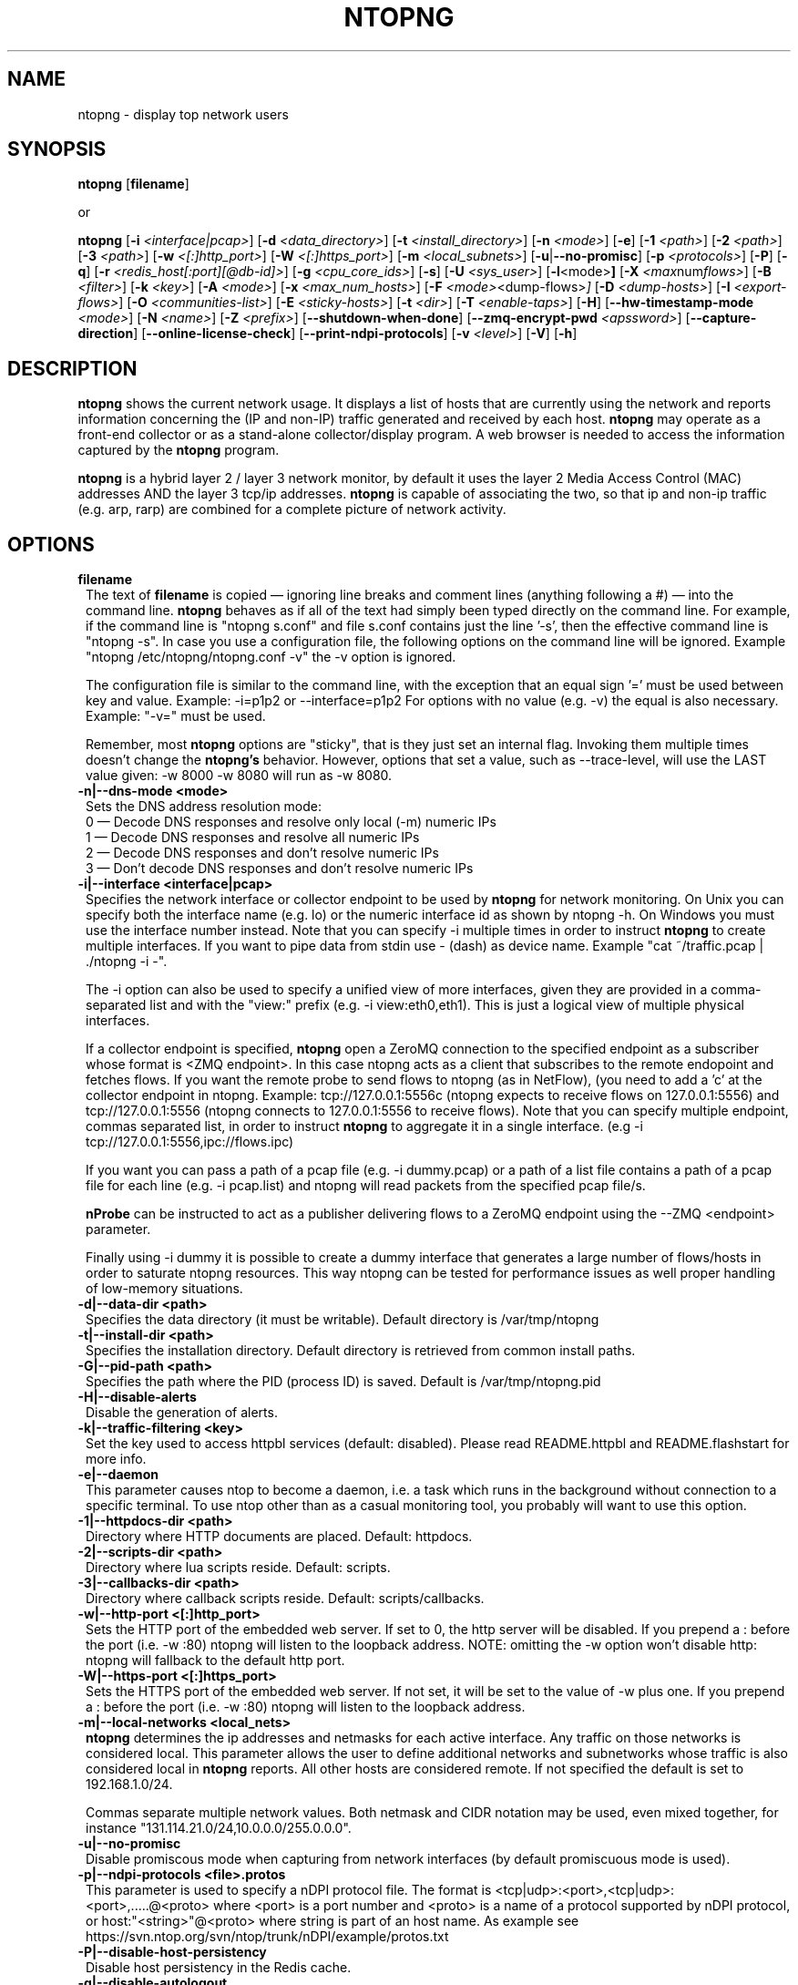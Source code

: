 .\" This file Copyright 1998-16 ntop.org
.\"
.
.de It
.TP 1.2
.B "\\$1 "
..
.de It2
.TP 1.2
.B "\\$1 | \\$2"
..
.TH NTOPNG 8 "Dev 2015 (ntopng 2.2)"
.SH NAME
ntopng \- display top network users
.SH SYNOPSIS
.B ntopng
.RB [ filename ]

or

.B ntopng
.RB [ \-i
.IR <interface|pcap> ]
.RB [ \-d
.IR <data_directory> ]
.RB [ \-t
.IR <install_directory> ]
.RB [ \-n
.IR <mode> ]
.RB [ \-e ]
.RB [ \-1
.IR <path> ]
.RB [ \-2
.IR <path> ]
.RB [ \-3
.IR <path> ]
.RB [ \-w
.IR <[:]http_port> ]
.RB [ \-W
.IR <[:]https_port> ]
.RB [ \-m
.IR <local_subnets> ]
.RB [ \-u | \-\-no\-promisc ]
.RB [ \-p
.IR <protocols> ]
.RB [ \-P ]
.RB [ \-q ]
.RB [ \-r
.IR <redis_host[:port][@db-id]> ]
.RB [ \-g
.IR <cpu_core_ids> ]
.RB [ \-s ]
.RB [ \-U
.IR <sys_user> ]
.RB [ \-l <mode> ]
.RB [ \-X
.IR <max num flows> ]
.RB [ \-B
.IR <filter> ]
.RB [ \-k
.IR <key> ]
.RB [ \-A
.IR <mode> ]
.RB [ \-x
.IR <max_num_hosts> ]
.RB [ \-F
.IR <mode> <dump\-flows> ]
.RB [ \-D
.IR <dump\-hosts> ]
.RB [ \-I
.IR <export\-flows> ]
.RB [ \-O
.IR <communities\-list> ]
.RB [ \-E
.IR <sticky\-hosts> ]
.RB [ \-t
.IR <dir> ]
.RB [ \-T
.IR <enable-taps> ]
.RB [ \-H ]
.RB [ \-\-hw\-timestamp\-mode
.IR <mode> ]
.RB [ \-N
.IR <name> ]
.RB [ \-Z
.IR <prefix> ]
.RB [ \-\-shutdown\-when\-done ]
.RB [ \-\-zmq\-encrypt\-pwd
.IR <apssword> ]
.RB [ \-\-capture\-direction ]
.RB [ \-\-online\-license\-check ]
.RB [ \-\-print\-ndpi\-protocols ]
.RB [ \-v 
.IR <level> ]
.RB [ \-V ]
.RB [ \-h ]

.SH DESCRIPTION
.B ntopng
shows the current network usage. It displays a list of hosts that are
currently using the network and reports information concerning the (IP and non-IP)
traffic generated and received by each host.
.B ntopng
may operate as a front-end collector or as a stand-alone collector/display program.
A web browser is needed to access the information captured by the
.B ntopng
program.

.B ntopng
is a hybrid layer 2 / layer 3 network monitor, by default it uses the layer 2 Media
Access Control (MAC) addresses AND the layer 3 tcp/ip addresses.
.B ntopng
is capable of associating the two, so that ip and non-ip traffic (e.g. arp, rarp) are combined
for a complete picture of network activity.

.PP
.SH OPTIONS

.It filename
The text of
.B filename
is copied \(em ignoring line breaks and comment lines (anything following a #) \(em into the
command line.
.B ntopng
behaves as if all of the text had simply been typed directly on the command line.
For example, if the command line is "ntopng s.conf" and file s.conf contains
just the line '\-s', then the effective command line is "ntopng \-s".
In case you use a configuration file, the following options on the command line
will be ignored. Example "ntopng /etc/ntopng/ntopng.conf \-v" the \-v option is ignored.

The configuration file is similar to the command line, with the exception that an equal
sign '=' must be used between key and value. Example:
\-i=p1p2
or
\-\-interface=p1p2
For options with no value (e.g. \-v) the equal is also necessary. Example: "\-v=" must be used.

Remember, most
.B ntopng
options are "sticky", that is they just set an internal flag. Invoking
them multiple times doesn't change the
.B ntopng's
behavior. However, options that set a value, such as \-\-trace\-level, will use the LAST value
given: \-w 8000 \-w 8080 will run as \-w 8080.

.It \-n|\-\-dns\-mode\ <mode>
Sets the DNS address resolution mode:
.br
0 \(em Decode DNS responses and resolve only local (\-m) numeric IPs
.br
1 \(em Decode DNS responses and resolve all numeric IPs
.br
2 \(em Decode DNS responses and don't resolve numeric IPs
.br
3 \(em Don't decode DNS responses and don't resolve numeric IPs

.It \-i|\-\-interface\ <interface|pcap>
Specifies the network interface or collector endpoint to be used by
.B ntopng
for network monitoring. On Unix you can specify both the interface name (e.g. lo)
or the numeric interface id as shown by ntopng \-h. On Windows you must use
the interface number instead. Note that you can specify \-i multiple times in order
to instruct
.B ntopng
to create multiple interfaces. If you want to pipe data from stdin use - (dash) as
device name. Example "cat ~/traffic.pcap | ./ntopng -i -".

The \-i option can also be used to specify a unified view of more interfaces,
given they are provided in a comma-separated list and with the "view:" prefix
(e.g. \-i view:eth0,eth1). This is just a logical view of multiple physical interfaces.

If a collector endpoint is specified,
.B ntopng
open a ZeroMQ connection to the specified endpoint as a subscriber whose format
is  <ZMQ endpoint>. In this case ntopng acts as a client that subscribes to the remote endopoint and fetches flows. If you want the remote probe to send flows to ntopng (as in NetFlow), (you need to add a 'c' at the collector endpoint in ntopng. Example: tcp://127.0.0.1:5556c (ntopng expects to receive flows on 127.0.0.1:5556) and tcp://127.0.0.1:5556 (ntopng connects to 127.0.0.1:5556 to receive flows).
Note that you can specify multiple endpoint, commas separated list, in order
to instruct
.B ntopng
to aggregate it in a single interface. (e.g \-i tcp://127.0.0.1:5556,ipc://flows.ipc)

If you want you can pass a path of a pcap file (e.g. \-i dummy.pcap) or a path of a list file contains a path of a pcap file for each line (e.g. \-i pcap.list) and ntopng will read packets from the specified pcap file/s.

.B nProbe
can be instructed to act as a publisher delivering flows to a ZeroMQ endpoint using the \-\-ZMQ <endpoint> parameter.

Finally using \-i dummy it is possible to create a dummy interface that generates a large number of flows/hosts in order to saturate ntopng resources. This way ntopng can be tested for performance issues as well proper handling of low-memory situations.

.It \-d|\-\-data\-dir\ <path>
Specifies the data directory (it must be writable). Default directory is /var/tmp/ntopng

.It \-t|\-\-install\-dir\ <path>
Specifies the installation directory. Default directory is retrieved from common install paths.

.It \-G|\-\-pid\-path\ <path>
Specifies the path where the PID (process ID) is saved. Default is /var/tmp/ntopng.pid

.It \-H|\-\-disable\-alerts
Disable the generation of alerts.

.It \-k|\-\-traffic\-filtering\ <key>
Set the key used to access httpbl services (default: disabled).  Please read README.httpbl and README.flashstart for more info.

.It \-e|\-\-daemon
This parameter causes ntop to become a daemon, i.e. a task which runs in the background without connection to a specific terminal. To use ntop other than as a casual monitoring tool, you probably will want to use this option.

.It \-1|\-\-httpdocs\-dir\ <path>
Directory where HTTP documents are placed. Default: httpdocs.

.It \-2|\-\-scripts\-dir\ <path>
Directory where lua scripts reside. Default: scripts.

.It \-3|\-\-callbacks\-dir\ <path>
Directory where callback scripts reside. Default: scripts/callbacks.

.It \-w|\-\-http\-port\ <[:]http_port>
Sets the HTTP port of the embedded web server. If set to 0, the http server will be disabled. If you prepend a : before the port (i.e. -w :80) ntopng will listen to the loopback address.
NOTE: omitting the -w option won't disable http: ntopng will fallback to the default http port.

.It \-W|\-\-https\-port\ <[:]https_port>
Sets the HTTPS port of the embedded web server. If not set, it will be set to the value of \-w plus one. If you prepend a : before the port (i.e. -w :80) ntopng will listen to the loopback address.

.It \-m|\-\-local\-networks\ <local_nets>
.B ntopng
determines the ip addresses and netmasks for each active interface. Any traffic on
those networks is considered local. This parameter allows the user to define additional
networks and subnetworks whose traffic is also considered local in
.B ntopng
reports. All other hosts are considered remote. If not specified the default is
set to 192.168.1.0/24.

Commas separate multiple network values.
Both netmask and CIDR notation may be used, even mixed together, for instance
"131.114.21.0/24,10.0.0.0/255.0.0.0".

.It \-u|\-\-no\-promisc
Disable promiscous mode when capturing from network interfaces (by default promiscuous mode is used).

.It \-p|\-\-ndpi\-protocols\ <file>.protos
This parameter is used to specify a nDPI protocol file.
The format is <tcp|udp>:<port>,<tcp|udp>:<port>,.....@<proto> where
<port> is a port number and <proto> is a name of a protocol supported by nDPI protocol,
or host:"<string>"@<proto> where string is part of an host name.
As example see https://svn.ntop.org/svn/ntop/trunk/nDPI/example/protos.txt

.It \-P|\-\-disable\-host\-persistency
Disable host persistency in the Redis cache.

.It \-q|\-\-disable\-autologout
Disable web interface logout for inactivity.

.It \-l|\-\-disable\-login <mode>
Disable user login. Mode can be set to 0 (disable login only for localhost) or 1 (disable login only for all hosts). This is useful for debug purposes, local host access unrestricted, or if you want to let everyone access the web gui.
NOTE: this option lets anyone accessing the web interface (from localhost or from all hosts depending on the
parameter) be administrator of the web interface.

.It \-r|\-\-redis\ <redis_host[:port][@db id]>
Specifies the redis database host, port, and a database id. In case you plan to run multiple redis-based
applications on the same redis server, you need to use a different database id per application.
For more information about redis, please refer to http://redis.io/.

.It \-g|\-\-core\-affinity\ <cpu_core_id1[,cpu_core_id2,...]>
Bind the capture/processing threads to specific CPU cores, indicated in a comma-separated list. Cores are
assigned to interface processing loops in the order interfaces are mapped to IDs.
NOTE: ntopng automatically sets affinity of capture/processing threads to different CPU cores.

.It \-U|\-\-user\ <user>
Run ntopng with the specified system user instead of 'nobody'.

.It \-s|\-\-dont\-change\-user
Do not change user (debug only).

.It \-B|\-\-packet\-filter\ <filter>
Specifies the packet filter for the specified interface. For pcap/PF_RING interfaces
the filter has to be specified in BPF format (Berkeley Packet Filter).

.It \-X|\-\-max\-num\-flows\ <num>
Specify the maximum number of active flows that ntopng will handle. If more flows are
detected they will be discarded.

.It \-x|\-\-max\-num\-hosts\ <num>
Specify the maximum number of active hosts that ntopng will handle. If more hosts are
detected they will be discarded.

.It \-F|\-\-dump\-flows\ <mode>
If ntopng is compiled with sqlite support, flows can dumped persistently on disk using this option. The mode can be set to 
es - Dump on ntopng.es queue in Elasticsearch format that be insert on a ES database. In this case the format is "es;<idx type>;<idx name>;<es URL>;<http auth>". Example: -F "es;ntopng;ntopng-%Y.%m.%d;http://localhost:9200/_bulk;user:pwd". The <idx name> accepts the strftime() format.
mysql - Dump flows in MySQL tables. In this case the format is "<host[@port]|unix socket>:<dbname>:<table>:<user>:<pw>". Example -F "mysql;localhost;ntopng;flows-%Y.%m.%d;root;".

.It \-D|\-\-dump\-hosts\ <mode>
If ntopng is compiled with sqlite support, hosts contacts can dumped persistently on disk using this option.
Databases are created daily under <data directory>/<interface>/contacts. This options supports three dump
modes: local (dumps only local hosts), remote (dumps only remote hosts), all (dumps all hosts). If not
specified, no hosts are dumped to disk.

.It \-I|\-\-export\-flows\ <endpoint>
Export the expired flows on the specified endpoint. For instance supposing to start ntopng on host
1.2.3.4 as ntopng \-I "tcp://*:3456", it exports flows on this endpoint so that you can create a
hierarchy of ntopng's. You can achieve that by starting a collector ntopng as
ntopng \-i tcp://1.2.3.4:3456

.It \-O|\-\-communities\-list\ <filename>
Parse the specified file and retrieve a list of communities, that are a logical representation of
clusters of hosts that fall under the same administrative domain. The file must be in the following
format:
    communityX@id1=net1,net2,net3
    communityY@id2=net4,net5,net6
    ...

.It \-E|\-\-dump\-aggregations\ <mode>
If ntopng is compiled with sqlite support, hosts contacts can dumped persistently on disk using this option.
Databases are created daily under <data directory>/<interface>/contacts. This options supports three dump
modes: local (dumps only aggregations contacted by local hosts), remote (dumps only aggregations contacted by
remote hosts), all (dumps all aggregations). If not specified, no hosts are dumped to disk.

.It \-S|\-\-sticky\-hosts\ <mode>
ntopng periodically purges idle hosts. With this option you can modify this behaviour by telling ntopng
not to purge the hosts specified by \-S. This parameter requires an argument that can be "all" (Keep all hosts in memory),
"local" (Keep only local hosts), "remote" (Keep only remote hosts), "none" (Flush hosts when idle).

.It \-\-hw\-timestamp\-mode\ <mode>
Enable hw timestamping/stripping. Supported TS modes are:
.br
ixia \(em Timestamped packets by ixiacom.com hardware devices.

.It \-t|\-\-install-dir\ <dir>
Force ntopng to use the HTML/lua files installed on the specified directory. This option should not be used unless under testing or development, as packaging systems should place the files at the right place.

.It \-T|\-\-enable-taps\ <mode>
Enable tap interfaces to dump packets on. If not specified, traffic can be dumped only on disk but not sent live to apps.

.It \-N|\-\-instance-name\ <name>
Assign <name> to this ntopng instance. Such information is used to uniquely indetify the data source and thus it's responsability of the ntopng user to make sure that the name is unique across all the ntopng instances. If this option is not set, we assume as instance name the hostname where this ntopng instance is running.

.It \-Z|\-\-http\-prefix\ <prefix>
HTTP prefix to be prepended to URLs. This is useful when using ntopng behind a proxy.
E.g. if you want to make the ntopng web interface accessible through a proxy
at a certain IP address with the /ntopng/ base URL and you have the following
lines in your proxy's configuration:
    ProxyPass /ntopng/ http://192.168.0.3:3000/ntopng/
    ProxyPassReverse /ntopng/ http://192.168.0.3:3000/ntopng/
.br
you must use ntopng with \-Z "/ntopng/"

.It \-\-shutdown\-when\-done
Terminate ntopng when the input pcap file is over (debug only).

.It \-\-zmq\-encrypt\-pwd
This is the passowrd used by the symmetric encryption on the probe side. Note that in case you have multiple ZMQ endpoints, the same password is used for all of them.

.It \-\-capture\-direction
Specify the packet capture direction for packet capture interfaces (no ZMQ).
Supported values are: 0=RX+TX (default), 1=RX only, 2=TX only

.It \-\-online\-license\-check
In case the license does not match (e.g. you are running ntopng on a VM/container) you can use this option to check your license instead of using the local license file. Using this option we make sure that changes in yoru system do not interfere with license check (thing that we cannot guarantee with file-based licenses).

.It  \-\-print\-ndpi\-protocols
Print the list of nDPI protocols supported by the ntopng instance

.It \-v|\-\-verbose <level>
Verbose tracing: level 2 is normal, level 6 is debugging.

.It \-V|\-\-version
Print
.B ntopng
version and quit.

.It \-h|\-\-help
Help

.SH "WEB VIEWS"
While
.B ntopng
is running, multiple users can access the traffic information using their web browsers.
.B ntopng
makes use of JavaScript and LESS CSS.

We do not expect problems with any current web browser, but our ability to test with less
common ones is very limited.  Testing has included Safari, Chrome, Firefox and Internet Explorer,
with very limited testing on other current common browsers such as Opera.

.SH NOTES
.B ntopng
requires a number of external tools and libraries to operate.
Certain other tools are optional, but add to the program's capabilities.

Required libraries include:

.B libpcap
from http://www.tcpdump.org/, version 1.0 or newer.

The Windows version makes use of
.B WinPcap
(libpcap for Windows) which may be downloaded from
http://winpcap.polito.it/install/default.htm.
.

.B ntopng
requires a POSIX threads library.
.

The
.B rrdtool
library creates 'Round-Robin databases' which are used to store historical data
in a format that permits long duration retention without growing larger over time.
The rrdtool home page is http://people.ee.ethz.ch/~oetiker/webtools/rrdtool/

The
.B LuaJIT
library is a Just-In-Time Compiler for Lua used to execute GUI and periodic scripts.

The
.B mongoose
library is used to implement the HTTP server part of ntopng.

.B zeromq
is a socket library supporting the publish/subscribe pattern used to collect flows from
.B nProbe
.

.B ntopng
includes LuaJIT, mongoose, rrdtool and zeromq in the third-party/ directory.  Users of
.B ntopng
should not need to specifically install such libraries.
.

.SH "SEE ALSO"
.BR top (1),
.BR tcpdump (8),
.BR pcap (3).
.
.

.SH USER SUPPORT
Please send bug reports to https://github.com/ntop/ntopng/issues. The
ntopng <ntop@ntop.org> mailing list is used for discussing ntopng usage issues. In
order to post messages on the lists a (free) subscription is required
to limit/avoid spam. Please do NOT contact the authors directly unless this is
a personal question.

Commercial support is available upon request. Please see the ntop site for further info.

Please send code patches via the github pull requests mechanism.

.SH LICENCE
ntopng is distributed under the GNU GPLv3 licence (http://www.gnu.org/).
